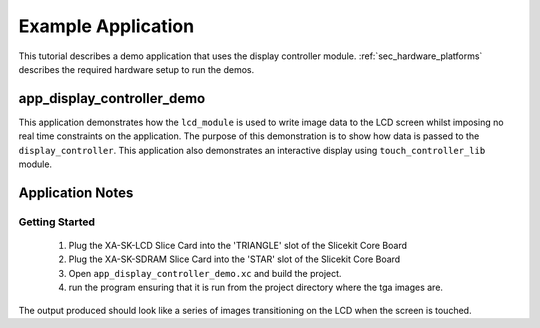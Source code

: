 Example Application
===================

This tutorial describes a demo application that uses the display controller module. :ref:`sec_hardware_platforms` describes the required hardware setup to run the demos.

app_display_controller_demo
---------------------------

This application demonstrates how the ``lcd_module`` is used to write image data to the LCD screen whilst imposing no real time constraints on the application. The purpose of this demonstration is to show how data is passed to the ``display_controller``. This application also demonstrates an interactive display using ``touch_controller_lib`` module.

Application Notes
-----------------

Getting Started
+++++++++++++++

   #. Plug the XA-SK-LCD Slice Card into the 'TRIANGLE' slot of the Slicekit Core Board 
   #. Plug the XA-SK-SDRAM Slice Card into the 'STAR' slot of the Slicekit Core Board 
   #. Open ``app_display_controller_demo.xc`` and build the project.
   #. run the program ensuring that it is run from the project directory where the tga images are.

The output produced should look like a series of images transitioning on the LCD when the screen is touched.


